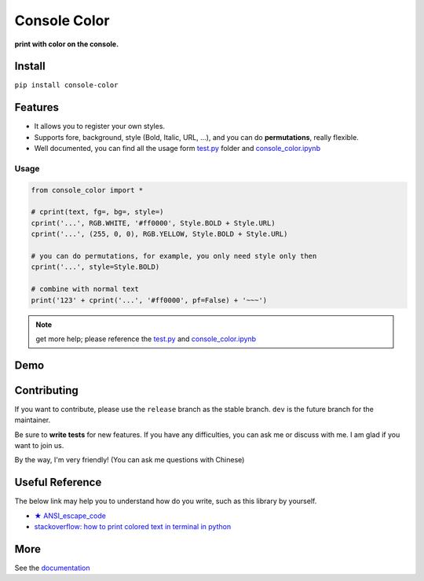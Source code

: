 .. raw:: html

    <p align="left">

        <a href="https://pypi.org/project/console-color/">
        <img src="https://img.shields.io/static/v1?&style=plastic&logo=pypi&label=App&message=console-color&color=00FFFF"/></a>

        <a href="https://pypi.org/project/console-color/">
        <img src="https://img.shields.io/pypi/v/console-color.svg?&style=plastic&logo=pypi&color=00FFFF"/></a>

        <a href="https://pypi.org/project/console-color/">
        <img src="https://img.shields.io/pypi/pyversions/console-color.svg?&style=plastic&logo=pypi&color=00FFFF"/></a>

        <a href="https://github.com/CarsonSlovoka/console-color/blob/master/LICENSE">
        <img src="https://img.shields.io/pypi/l/console-color.svg?&style=plastic&logo=pypi&color=00FFFF"/></a>

        <br>

        <a href="https://github.com/CarsonSlovoka/console-color">
        <img src="https://img.shields.io/github/last-commit/CarsonSlovoka/console-color?&style=plastic&logo=github&color=00FF00"/></a>

        <img src="https://img.shields.io/github/commit-activity/y/CarsonSlovoka/console-color?&style=plastic&logo=github&color=0000FF"/>

        <a href="https://github.com/CarsonSlovoka/console-color">
        <img src="https://img.shields.io/github/contributors/CarsonSlovoka/console-color?&style=plastic&logo=github&color=111111"/></a>

        <a href="https://github.com/CarsonSlovoka/console-color">
        <img src="https://img.shields.io/github/repo-size/CarsonSlovoka/console-color?&style=plastic&logo=github"/></a>

        <br>

        <a href="https://pepy.tech/project/console-color">
        <img src="https://pepy.tech/badge/console-color"/></a>

        <!--

        <a href="https://pepy.tech/project/console-color/month">
        <img src="https://pepy.tech/badge/console-color/month"/></a>

        <a href="https://pepy.tech/project/console-color/week">
        <img src="https://pepy.tech/badge/console-color/week"/></a>

        -->

        <!--
            <img src="https://img.shields.io/github/commits-since/m/CarsonSlovoka/console-color/Dev?label=commits%20to%20be%20deployed"/></a>
        -->

    </p>

==================
Console Color
==================

**print with color on the console.**

Install
============

``pip install console-color``

Features
============

- It allows you to register your own styles.
- Supports fore, background, style (Bold, Italic, URL, ...), and you can do **permutations**, really flexible.
- Well documented, you can find all the usage form `test.py`_ folder and `console_color.ipynb`_

Usage
------

.. code-block:: python

    from console_color import *

    # cprint(text, fg=, bg=, style=)
    cprint('...', RGB.WHITE, '#ff0000', Style.BOLD + Style.URL)
    cprint('...', (255, 0, 0), RGB.YELLOW, Style.BOLD + Style.URL)

    # you can do permutations, for example, you only need style only then
    cprint('...', style=Style.BOLD)

    # combine with normal text
    print('123' + cprint('...', '#ff0000', pf=False) + '~~~')

.. note:: get more help; please reference the `test.py`_  and `console_color.ipynb`_

Demo
==========

.. image:: https://raw.githubusercontent.com/CarsonSlovoka/console-color/release/doc/_static/nav_bar.logo.png


Contributing
===============

If you want to contribute, please use the ``release`` branch as the stable branch. ``dev`` is the future branch for the maintainer.

Be sure to **write tests** for new features. If you have any difficulties, you can ask me or discuss with me. I am glad if you want to join us.

By the way, I'm very friendly! (You can ask me questions with Chinese)

Useful Reference
==================

The below link may help you to understand how do you write, such as this library by yourself.

- `★ ANSI_escape_code <https://en.wikipedia.org/wiki/ANSI_escape_code>`_
- `stackoverflow: how to print colored text in terminal in python <https://stackoverflow.com/questions/287871/how-to-print-colored-text-in-terminal-in-python>`_


More
===========

See the `documentation <https://carsonslovoka.github.io/console-color/>`_

.. _test.py: https://github.com/CarsonSlovoka/console-color/blob/release/console_color/test/test.py
.. _console_color.ipynb: https://github.com/CarsonSlovoka/console-color/blob/release/console_color/demo/console_color.ipynb
